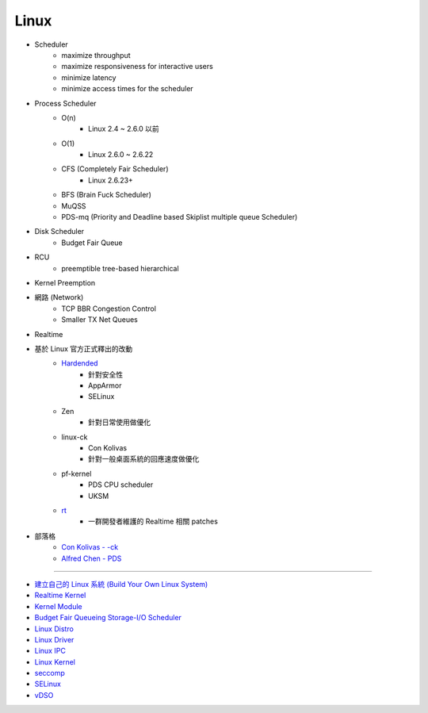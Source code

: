 ========================================
Linux
========================================

* Scheduler
    - maximize throughput
    - maximize responsiveness for interactive users
    - minimize latency
    - minimize access times for the scheduler
* Process Scheduler
    - O(n)
        + Linux 2.4 ~ 2.6.0 以前
    - O(1)
        + Linux 2.6.0 ~ 2.6.22
    - CFS (Completely Fair Scheduler)
        + Linux 2.6.23+
    - BFS (Brain Fuck Scheduler)
    - MuQSS
    - PDS-mq (Priority and Deadline based Skiplist multiple queue Scheduler)
* Disk Scheduler
    - Budget Fair Queue
* RCU
    - preemptible tree-based hierarchical
* Kernel Preemption
* 網路 (Network)
    - TCP BBR Congestion Control
    - Smaller TX Net Queues
* Realtime

* 基於 Linux 官方正式釋出的改動
    - `Hardended <https://github.com/anthraxx/linux-hardened>`_
        + 針對安全性
        + AppArmor
        + SELinux
    - Zen
        + 針對日常使用做優化
    - linux-ck
        + Con Kolivas
        + 針對一般桌面系統的回應速度做優化
    - pf-kernel
        + PDS CPU scheduler
        + UKSM
    - `rt <https://wiki.linuxfoundation.org/realtime/start>`_
        + 一群開發者維護的 Realtime 相關 patches
* 部落格
    - `Con Kolivas - -ck <https://ck-hack.blogspot.com/>`_
    - `Alfred Chen - PDS <https://cchalpha.blogspot.com/>`_

----

* `建立自己的 Linux 系統 (Build Your Own Linux System) <build-your-own-linux-system.rst>`_
* `Realtime Kernel <realtime.rst>`_
* `Kernel Module <Kernel-modules.rst>`_
* `Budget Fair Queueing Storage-I/O Scheduler <bfq.rst>`_
* `Linux Distro <distro.rst>`_
* `Linux Driver <driver.rst>`_
* `Linux IPC <ipc.rst>`_
* `Linux Kernel <kernel.rst>`_
* `seccomp <seccomp.rst>`_
* `SELinux <selinux.rst>`_
* `vDSO <vdso.rst>`_
